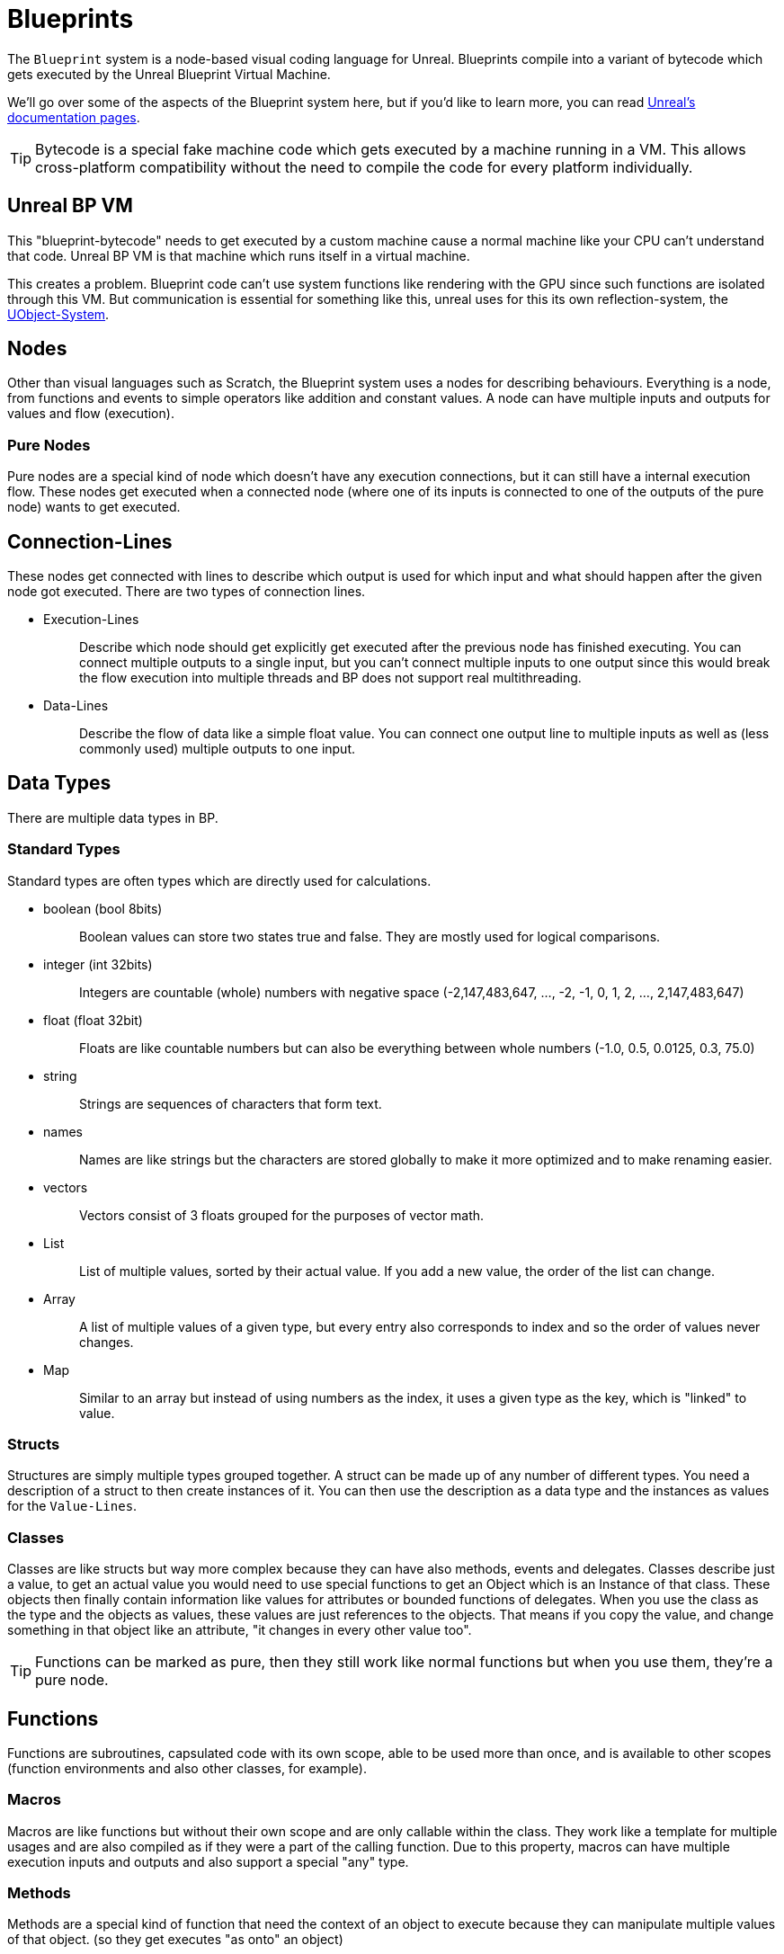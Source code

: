 = Blueprints

The `+Blueprint+` system is a node-based visual coding language for
Unreal. Blueprints compile into a variant of bytecode which gets
executed by the Unreal Blueprint Virtual Machine.

We'll go over some of the aspects of the Blueprint system here, but if
you'd like to learn more, you can read
https://docs.unrealengine.com/en-US/Engine/Blueprints/GettingStarted/index.html[Unreal's
documentation pages].

[TIP]
====
Bytecode is a special fake machine code which gets executed by a machine
running in a VM. This allows cross-platform compatibility without the
need to compile the code for every platform individually.
====

== Unreal BP VM

This "blueprint-bytecode" needs to get executed by a custom machine
cause a normal machine like your CPU can't understand that code. Unreal
BP VM is that machine which runs itself in a virtual machine.

This creates a problem. Blueprint code can't use system functions like
rendering with the GPU since such functions are isolated through this
VM. But communication is essential for something like this, unreal uses
for this its own reflection-system, the xref:SML/BPI/UObject.adoc[UObject-System].

== Nodes

Other than visual languages such as Scratch, the Blueprint system uses a
nodes for describing behaviours. Everything is a node, from functions
and events to simple operators like addition and constant values. A node
can have multiple inputs and outputs for values and flow (execution).

=== Pure Nodes

Pure nodes are a special kind of node which doesn't have any execution
connections, but it can still have a internal execution flow. These
nodes get executed when a connected node (where one of its inputs is
connected to one of the outputs of the pure node) wants to get executed.

== Connection-Lines

These nodes get connected with lines to describe which output is used
for which input and what should happen after the given node got
executed. There are two types of connection lines.

* {blank}
+
Execution-Lines::
  Describe which node should get explicitly get executed after the
  previous node has finished executing. You can connect multiple outputs
  to a single input, but you can't connect multiple inputs to one output
  since this would break the flow execution into multiple threads and BP
  does not support real multithreading.
* {blank}
+
Data-Lines::
  Describe the flow of data like a simple float value. You can connect
  one output line to multiple inputs as well as (less commonly used)
  multiple outputs to one input.

== Data Types

There are multiple data types in BP.

=== Standard Types

Standard types are often types which are directly used for calculations.

* {blank}
+
boolean (bool 8bits)::
  Boolean values can store two states true and false. They are mostly
  used for logical comparisons.
* {blank}
+
integer (int 32bits)::
  Integers are countable (whole) numbers with negative space
  (-2,147,483,647, ..., -2, -1, 0, 1, 2, ..., 2,147,483,647)
* {blank}
+
float (float 32bit)::
  Floats are like countable numbers but can also be everything between
  whole numbers (-1.0, 0.5, 0.0125, 0.3, 75.0)
* {blank}
+
string::
  Strings are sequences of characters that form text.
* {blank}
+
names::
  Names are like strings but the characters are stored globally to make
  it more optimized and to make renaming easier.
* {blank}
+
vectors::
  Vectors consist of 3 floats grouped for the purposes of vector math.
* {blank}
+
List::
  List of multiple values, sorted by their actual value. If you add a
  new value, the order of the list can change.
* {blank}
+
Array::
  A list of multiple values of a given type, but every entry also
  corresponds to index and so the order of values never changes.
* {blank}
+
Map::
  Similar to an array but instead of using numbers as the index, it uses
  a given type as the key, which is "linked" to value.

=== Structs

Structures are simply multiple types grouped together. A struct can be
made up of any number of different types. You need a description of a
struct to then create instances of it. You can then use the description
as a data type and the instances as values for the `+Value-Lines+`.

=== Classes

Classes are like structs but way more complex because they can have also
methods, events and delegates. Classes describe just a value, to get an
actual value you would need to use special functions to get an Object
which is an Instance of that class. These objects then finally contain
information like values for attributes or bounded functions of
delegates. When you use the class as the type and the objects as values,
these values are just references to the objects. That means if you copy
the value, and change something in that object like an attribute, "it
changes in every other value too".

[TIP]
====
Functions can be marked as pure, then they still work like normal
functions but when you use them, they're a pure node.
====

== Functions

Functions are subroutines, capsulated code with its own scope, able to
be used more than once, and is available to other scopes (function
environments and also other classes, for example).

=== Macros

Macros are like functions but without their own scope and are only
callable within the class. They work like a template for multiple usages
and are also compiled as if they were a part of the calling function.
Due to this property, macros can have multiple execution inputs and
outputs and also support a special "any" type.

=== Methods

Methods are a special kind of function that need the context of an
object to execute because they can manipulate multiple values of that
object. (so they get executes "as onto" an object)

=== Events

Events are a special kind of method that can't have any output values.

== Delegates

Delegates are holding a list of bound events. When a delegate gets
executed, it calls all the bound events with the same input-values.
(they can't have output values because `+BluePrints+` won't know how to
merge all the output values of all these event calls and because they
are events and not functions) This is like an array containing a
reference to an event and also the corresponding bound context (Object)
for use to call these events.
